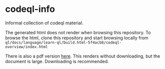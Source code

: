* codeql-info
  Informal collection of codeql material.

  The generated html does not render when browsing this repository.  To browse the
  html, clone this repository and start browsing locally from
  =ql/docs/language/learn-ql/build.html-5f4acb8/codeql-overview/index.html=

  There is also a pdf version [[https://github.com/hohn/codeql-info/blob/main/ql/docs/language/learn-ql/build.latex-e52393d/codeqldocumentation.pdf][here]].  This renders without downloading, but the
  document is large.  Downloading is recommended.
  
  

